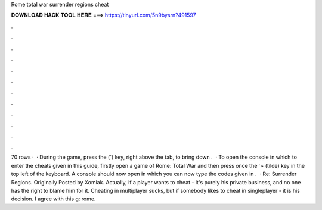 Rome total war surrender regions cheat

𝐃𝐎𝐖𝐍𝐋𝐎𝐀𝐃 𝐇𝐀𝐂𝐊 𝐓𝐎𝐎𝐋 𝐇𝐄𝐑𝐄 ===> https://tinyurl.com/5n9bysrn?491597

.

.

.

.

.

.

.

.

.

.

.

.

70 rows ·  · During the game, press the (`) key, right above the tab, to bring down .  · To open the console in which to enter the cheats given in this guide, firstly open a game of Rome: Total War and then press once the `¬ (tilde) key in the top left of the keyboard. A console should now open in which you can now type the codes given in .  · Re: Surrender Regions. Originally Posted by Xomiak. Actually, if a player wants to cheat - it's purely his private business, and no one has the right to blame him for it. Cheating in multiplayer sucks, but if somebody likes to cheat in singleplayer - it is his decision. I agree with this g: rome.